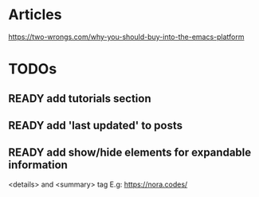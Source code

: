 * Articles
  https://two-wrongs.com/why-you-should-buy-into-the-emacs-platform
* TODOs
** READY add tutorials section
** READY add 'last updated' to posts
** READY add show/hide elements for expandable information
   <details> and <summary> tag
   E.g: https://nora.codes/

